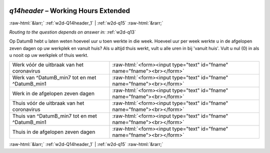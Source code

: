 .. _w2d-q14header:

 
 .. role:: raw-html(raw) 
        :format: html 

`q14header` – Working Hours Extended
====================================


:raw-html:`&larr;` :ref:`w2d-Q14header_1` | :ref:`w2d-q15` :raw-html:`&rarr;` 

*Routing to the question depends on answer in:* :ref:`w2d-q13`

Op DatumB hebt u laten weten hoeveel uur u toen werkte in die week. Hoeveel uur per week werkte u in de afgelopen zeven dagen op uw werkplek en vanuit huis? Als u altijd thuis werkt, vult u alle uren in bij 'vanuit huis'. Vult u nul (0) in als u nooit op uw werkplek of thuis werkt.

.. csv-table::
   :delim: |

           Werk vóór de uitbraak van het coronavirus | :raw-html:`<form><input type="text" id="fname" name="fname"><br></form>`
           Werk van ^DatumB_min7 tot en met ^DatumB_min1 | :raw-html:`<form><input type="text" id="fname" name="fname"><br></form>`
           Werk in de afgelopen zeven dagen | :raw-html:`<form><input type="text" id="fname" name="fname"><br></form>`
           Thuis vóór de uitbraak van het coronavirus | :raw-html:`<form><input type="text" id="fname" name="fname"><br></form>`
           Thuis van ^DatumB_min7 tot en met ^DatumB_min1 | :raw-html:`<form><input type="text" id="fname" name="fname"><br></form>`
           Thuis in de afgelopen zeven dagen | :raw-html:`<form><input type="text" id="fname" name="fname"><br></form>`

.. image:: ../_screenshots/w2-q14header.png


:raw-html:`&larr;` :ref:`w2d-Q14header_1` | :ref:`w2d-q15` :raw-html:`&rarr;` 

